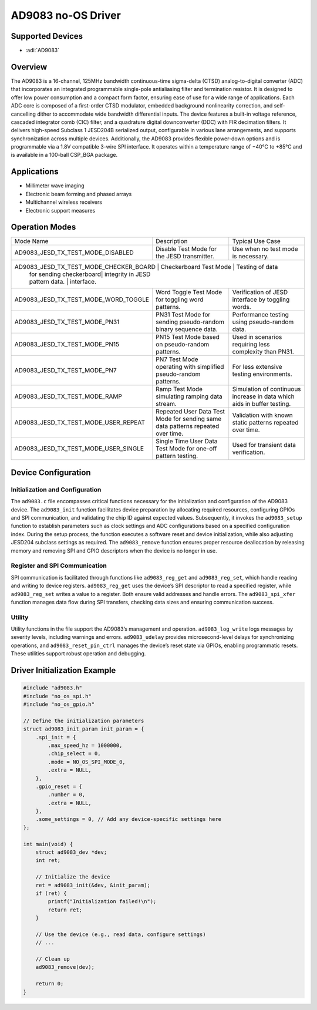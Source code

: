 AD9083 no-OS Driver
===================

Supported Devices
-----------------

- :adi:`AD9083`

Overview
--------

The AD9083 is a 16-channel, 125MHz bandwidth continuous-time sigma-delta (CTSD)
analog-to-digital converter (ADC) that incorporates an integrated programmable
single-pole antialiasing filter and termination resistor. It is designed to
offer low power consumption and a compact form factor, ensuring ease of use
for a wide range of applications. Each ADC core is composed of a first-order
CTSD modulator, embedded background nonlinearity correction, and self-cancelling
dither to accommodate wide bandwidth differential inputs. The device features
a built-in voltage reference, cascaded integrator comb (CIC) filter, and a
quadrature digital downconverter (DDC) with FIR decimation filters. It delivers
high-speed Subclass 1 JESD204B serialized output, configurable in various lane
arrangements, and supports synchronization across multiple devices. Additionally,
the AD9083 provides flexible power-down options and is programmable via a 1.8V
compatible 3-wire SPI interface. It operates within a temperature range of −40°C
to +85°C and is available in a 100-ball CSP_BGA package.

Applications
------------

- Millimeter wave imaging
- Electronic beam forming and phased arrays
- Multichannel wireless receivers
- Electronic support measures

Operation Modes
---------------

+--------------------------------------+-------------------------+-------------------------+
| Mode Name                            | Description             | Typical Use Case        |
+--------------------------------------+-------------------------+-------------------------+
| AD9083_JESD_TX_TEST_MODE_DISABLED    | Disable Test Mode for   | Use when no test mode   |
|                                      | the JESD transmitter.   | is necessary.           |
+--------------------------------------+-------------------------+-------------------------+
| AD9083_JESD_TX_TEST_MODE_CHECKER_BOARD | Checkerboard Test Mode | Testing of data        |
|                                      | for sending checkerboard| integrity in JESD       |
|                                      | pattern data.           | interface.              |
+--------------------------------------+-------------------------+-------------------------+
| AD9083_JESD_TX_TEST_MODE_WORD_TOGGLE | Word Toggle Test Mode   | Verification of JESD    |
|                                      | for toggling word       | interface by toggling   |
|                                      | patterns.               | words.                  |
+--------------------------------------+-------------------------+-------------------------+
| AD9083_JESD_TX_TEST_MODE_PN31        | PN31 Test Mode for      | Performance testing     |
|                                      | sending pseudo-random   | using pseudo-random     |
|                                      | binary sequence data.   | data.                   |
+--------------------------------------+-------------------------+-------------------------+
| AD9083_JESD_TX_TEST_MODE_PN15        | PN15 Test Mode based on | Used in scenarios       |
|                                      | pseudo-random patterns. | requiring less          |
|                                      |                         | complexity than PN31.   |
+--------------------------------------+-------------------------+-------------------------+
| AD9083_JESD_TX_TEST_MODE_PN7         | PN7 Test Mode operating | For less extensive      |
|                                      | with simplified         | testing environments.   |
|                                      | pseudo-random patterns. |                         |
+--------------------------------------+-------------------------+-------------------------+
| AD9083_JESD_TX_TEST_MODE_RAMP        | Ramp Test Mode          | Simulation of           |
|                                      | simulating ramping data | continuous increase in  |
|                                      | stream.                 | data which aids in      |
|                                      |                         | buffer testing.         |
+--------------------------------------+-------------------------+-------------------------+
| AD9083_JESD_TX_TEST_MODE_USER_REPEAT | Repeated User Data Test | Validation with known   |
|                                      | Mode for sending same   | static patterns         |
|                                      | data patterns repeated  | repeated over time.     |
|                                      | over time.              |                         |
+--------------------------------------+-------------------------+-------------------------+
| AD9083_JESD_TX_TEST_MODE_USER_SINGLE | Single Time User Data   | Used for transient data |
|                                      | Test Mode for one-off   | verification.           |
|                                      | pattern testing.        |                         |
+--------------------------------------+-------------------------+-------------------------+

Device Configuration
--------------------

Initialization and Configuration
~~~~~~~~~~~~~~~~~~~~~~~~~~~~~~~~

The ``ad9083.c`` file encompasses critical functions necessary for the
initialization and configuration of the AD9083 device. The
``ad9083_init`` function facilitates device preparation by allocating
required resources, configuring GPIOs and SPI communication, and
validating the chip ID against expected values. Subsequently, it invokes
the ``ad9083_setup`` function to establish parameters such as clock
settings and ADC configurations based on a specified configuration
index. During the setup process, the function executes a software reset
and device initialization, while also adjusting JESD204 subclass
settings as required. The ``ad9083_remove`` function ensures proper
resource deallocation by releasing memory and removing SPI and GPIO
descriptors when the device is no longer in use.

Register and SPI Communication
~~~~~~~~~~~~~~~~~~~~~~~~~~~~~~

SPI communication is facilitated through functions like
``ad9083_reg_get`` and ``ad9083_reg_set``, which handle reading and
writing to device registers. ``ad9083_reg_get`` uses the device’s SPI
descriptor to read a specified register, while ``ad9083_reg_set`` writes
a value to a register. Both ensure valid addresses and handle errors.
The ``ad9083_spi_xfer`` function manages data flow during SPI transfers,
checking data sizes and ensuring communication success.

Utility
~~~~~~~

Utility functions in the file support the AD9083’s management and
operation. ``ad9083_log_write`` logs messages by severity levels,
including warnings and errors. ``ad9083_udelay`` provides
microsecond-level delays for synchronizing operations, and
``ad9083_reset_pin_ctrl`` manages the device’s reset state via GPIOs,
enabling programmatic resets. These utilities support robust operation
and debugging.

Driver Initialization Example
-----------------------------

.. code-block:: C

   #include "ad9083.h"
   #include "no_os_spi.h"
   #include "no_os_gpio.h"

   // Define the initialization parameters
   struct ad9083_init_param init_param = {
       .spi_init = {
           .max_speed_hz = 1000000,
           .chip_select = 0,
           .mode = NO_OS_SPI_MODE_0,
           .extra = NULL,
       },
       .gpio_reset = {
           .number = 0,
           .extra = NULL,
       },
       .some_settings = 0, // Add any device-specific settings here
   };

   int main(void) {
       struct ad9083_dev *dev;
       int ret;

       // Initialize the device
       ret = ad9083_init(&dev, &init_param);
       if (ret) {
           printf("Initialization failed!\n");
           return ret;
       }

       // Use the device (e.g., read data, configure settings)
       // ...

       // Clean up
       ad9083_remove(dev);

       return 0;
   }
